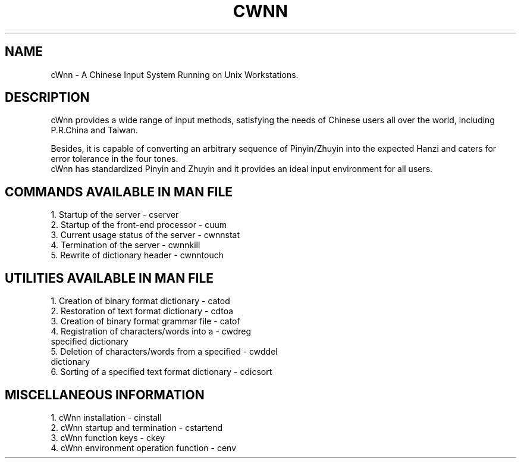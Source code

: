 .\"
.\"   $Id: cwnn.man,v 1.3 2001/06/14 18:08:34 ura Exp $
.\"
.\"
.\" FreeWnn is a network-extensible Kana-to-Kanji conversion system.
.\" This file is part of FreeWnn.
.\" 
.\" Copyright Kyoto University Research Institute for Mathematical Sciences
.\"                 1987, 1988, 1989, 1990, 1991, 1992
.\" Copyright OMRON Corporation. 1987, 1988, 1989, 1990, 1991, 1992, 1999
.\" Copyright ASTEC, Inc. 1987, 1988, 1989, 1990, 1991, 1992
.\" Copyright FreeWnn Project 1999, 2000
.\" 
.\" Maintainer:  FreeWnn Project   <freewnn@tomo.gr.jp>
.\" 
.\" This program is free software; you can redistribute it and/or modify
.\" it under the terms of the GNU General Public License as published by
.\" the Free Software Foundation; either version 2 of the License, or
.\" (at your option) any later version.
.\" 
.\" This program is distributed in the hope that it will be useful,
.\" but WITHOUT ANY WARRANTY; without even the implied warranty of
.\" MERCHANTABILITY or FITNESS FOR A PARTICULAR PURPOSE.  See the
.\" GNU General Public License for more details.
.\" 
.\" You should have received a copy of the GNU General Public License
.\" along with this program; if not, write to the Free Software
.\" Foundation, Inc., 59 Temple Place, Suite 330, Boston, MA  02111-1307  USA
.\"
.TH CWNN \  "13 May 1992"
.SH NAME
cWnn \- A Chinese Input System Running on Unix Workstations.
.ad
.SH DESCRIPTION
cWnn provides a wide range of input methods, satisfying the
needs of Chinese users all over the world, including 
P.R.China and Taiwan.  

Besides, it is capable of converting an arbitrary sequence 
of Pinyin/Zhuyin into the expected Hanzi and caters for 
error tolerance in the four tones.  
.sp 0
cWnn has standardized Pinyin and Zhuyin and it provides an 
ideal input environment for all users.
.na
.SH COMMANDS AVAILABLE IN MAN FILE
1. Startup of the server               \- cserver
.sp 0
2. Startup of the front-end processor  \- cuum
.sp 0
3. Current usage status of the server  \- cwnnstat
.sp 0
4. Termination of the server           \- cwnnkill
.sp 0
5. Rewrite of dictionary header        \- cwnntouch
.SH UTILITIES AVAILABLE IN MAN FILE
1. Creation of binary format dictionary          \- catod
.sp 0
2. Restoration of text format dictionary         \- cdtoa
.sp 0
3. Creation of binary format grammar file        \- catof
.sp 0
4. Registration of characters/words into a       \- cwdreg
   specified dictionary
.sp 0
5. Deletion of characters/words from a specified \- cwddel
   dictionary
.sp 0
6. Sorting of a specified text format dictionary \- cdicsort
.SH MISCELLANEOUS INFORMATION
1. cWnn installation                   \- cinstall
.sp 0
2. cWnn startup and termination        \- cstartend
.sp 0
3. cWnn function keys                  \- ckey
.sp 0
4. cWnn environment operation function \- cenv
